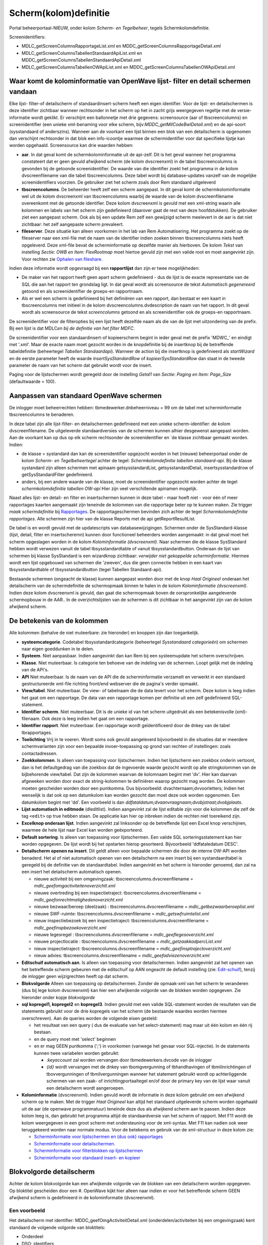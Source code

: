 Scherm(kolom)definitie
======================

Portal beheerportaal-NIEUW, onder kolom *Scherm- en Tegelbeheer*, tegels
Schermkolomdefinitie.

Screenidentifiers:

-  MDLC_getScreenColumnsRapportageList.xml en
   MDDC_getScreenColumnsRapportageDetail.xml
-  MDLC_getScreenColumnsTabellenStandaardApiList.xml en
   MDDC_getScreenColumnsTabellenStandaardApiDetail.xml
-  MDLC_getScreenColumnsTabellenOWApiList.xml en
   MDDC_getScreenColumnsTabellenOWApiDetail.xml

Waar komt de kolominformatie van OpenWave lijst- filter en detail schermen vandaan
----------------------------------------------------------------------------------

Elke lijst- filter-of detailscherm of standaardinsert-scherm heeft een
eigen identifier. Voor de lijst- en detailschermen is deze identifier
zichtbaar wanneer rechtsonder in het scherm op het in zacht grijs
weergegeven regeltje met de versie-informatie wordt geklikt. Er
verschijnt een ballonnetje met drie gegevens: screensource (aar of
tbscreencolumns) en screenidentifier (een unieke xml-benaming voor elke
scherm, bijv:*MDDC_getMilCodeBwlDetail.xml*) en de api-soort
(sysstandaard of anderszins). Wanneer aan de voorkant een lijst binnen
een blok van een detailscherm is opgenomen dan verschijnt rechtsonder in
dat blok een info-icoontje waarmee de schermidentifier voor dat
specifieke lijstje kan worden opgehaald. Screensource kan drie waarden
hebben:

-  **aar**. In dat geval komt de schermkolominformatie uit de api-zelf.
   Dit is het geval wanneer het programma constateert dat er geen gevuld
   afwijkend scherm (de kolom dvscreenxml) in de tabel tbscreencolumns
   is gevonden bij de getoonde screenidentifier. De waarde van die
   identifier zoekt het programma in de kolom dvscreenfilename van die
   tabel tbscreencolumns. Deze tabel wordt bij database-updates vanzelf
   van de mogelijke screenidentifiers voorzien. De gebruiker ziet het
   scherm zoals door Rem standaard uitgeleverd
-  **tbscreencolumns**. De beheerder heeft zelf een scherm aangepast. In
   dit geval komt de schermkolominformatie wel uit de kolom dvscreenxml
   van tbscreencolumns waarbij de waarde van de kolom dvscreenfilename
   overeenkomt met de getoonde identifier. Deze kolom dvscreenxml is
   gevuld met een xml-string waarin alle kolommen en labels van het
   scherm zijn gedefinieerd (daarover gaat de rest van deze
   hoofdstukken). De gebruiker ziet een aangepast scherm. Ook als bij
   een update Rem zelf een gewijzigd scherm meelevert in de aar is dat
   niet zichtbaar: het zelf aangepaste scherm prevaleert.
-  **fileserver**. Deze situatie kan alleen voorkomen in het lab van Rem
   Automatisering. Het programma zoekt op de fileserver naar een
   xml-file met de naam van de identifier indien zoeken binnen
   tbscreencolumns niets heeft opgeleverd. Deze xml-file bevat de
   scherminformatie op dezelfde manier als hierboven. De kolom *Tekst*
   van instelling *Sectie: OWB en Item: FlexRootmap* moet hiertoe gevuld
   zijn met een valide root en moet aangevinkt zijn. Voor rechten zie
   `Ophalen van
   fileshare </docs/probleemoplossing/programmablokken/toon_documenten_en_download/ophalen_van_fileshare.md>`__.

Indien deze informatie wordt opgevraagd bij een **rapportlijst** dan
zijn er twee mogelijkheden:

-  De maker van het rapport heeft geen apart scherm gedefinieerd - dus
   de lijst is de exacte representatie van de SQL die aan het rapport
   ten grondslag ligt. In dat geval wordt als screensource de tekst
   *Automatisch gegenereerd* getoond en als screenidentifier de
   groeps-en rapportnaam.
-  Als er wel een scherm is gedefinieerd bij het definiëren van een
   rapport, dan bestaat er een kaart in tbscreencolumns met initieel in
   de kolom dvscreencolumns.dvdescription de naam van het rapport. In
   dit geval wordt als screensource de tekst *screencolumns* getoond en
   als screenidentifier ook de groeps-en rapportnaam.

De screenidentifier voor de filteropties bij een lijst heeft dezelfde
naam als die van de lijst met uitzondering van de prefix. Bij een lijst
is dat MDLC\ *en bij de definitie van het filter MDFC*.

De screenidentifier voor een standaardinsert-of kopieerscherm begint in
ieder geval met de prefix 'MDWC\_' en eindigt met '.xml'. Maar de exacte
naam moet gezocht worden in de knopdefinitie bij de insertknop bij de
betreffende tabeldefinitie (beheertegel *Tabellen Standaardapi*).
Wanneer de action bij die insertknop is gedefinieerd als *startWizard*
en de eerste parameter heeft de waarde *insertSysStandardRow* of
*kopieerSysStandardRow* dan staat in de tweede parameter de naam van het
scherm dat gebruikt wordt voor de insert.

Paging voor de lijstschermen wordt geregeld door de instelling *Getal1*
van *Sectie: Paging en Item: Page_Size* (defaultwaarde = 100).

Aanpassen van standaard OpenWave schermen
-----------------------------------------

De inlogger moet beheerrechten hebben: tbmedewerker.dnbeheerniveau = 99
om de tabel met scherminformatie tbscreencolumns te benaderen.

In deze tabel zijn alle lijst-filter- en detailschermen gedefinieerd met
een unieke scherm-identifier: de kolom dvscreenfilename. De uitgeleverde
standaardversies van de schermen kunnen alhier desgewenst aangepast
worden. Aan de voorkant kan op dus op elk scherm rechtsonder de
screenidentifier en \`de klasse zichtbaar gemaakt worden. Indien:

-  de klasse = systandard dan kan de screenidentifier opgezocht worden
   in het (nieuwe) beheerportaal onder de kolom *Scherm- en
   Tegelbeheertegel* achter de tegel: *Schermkolomdefinitie tabellen
   standaard-api*. Bij de klasse systandard zijn alleen schermen met
   apinaam getsysstandardList, getsysstandardDetail,
   insertsysstandardrow of getSysStandardFilter gedefinieerd.
-  anders, bij een andere waarde van de klasse, moet de screenidentifier
   opgezocht worden achter de tegel *schermkolomdefinitie tabellen
   OW-api* Hier zijn veel verschillende apinamen mogelijk.

Naast alles lijst- en detail- en filter en insertschermen kunnen in deze
tabel - maar hoeft niet - voor één of meer rapportages kaarten
aangemaakt zijn teneinde de kolommen van die rapportage beter op te
kunnen maken. Zie trigger *maak schermdefinitie* bij
`Rapportages </docs/instellen_inrichten/rapportages.md>`__. De
rapportageschermen bevinden zich achter de tegel *Schermkolomdefinitie
rapportages*. Alle schermen zijn hier van de klasse Reports met de api
getReportResultList.

De tabel is en wordt gevuld met de updatescripts van
databasewijzigingen. Schermen onder de SysStandard-klasse (lijst,
detail, filter en insertscheremn) kunnen door functioneel beheerders
worden aangemaakt: in dat geval moet het scherm opgeslagen worden in de
kolom *Kolominformatie (dvscreenxml)*. Naar schermen die de klasse
SysStandard hebben wordt verwezen vanuit de tabel tbsysstandardtable of
vanuit tbsysstandardbutton. Onderaan de lijst van schermen bij klasse
SysStandard is een wizardknop zichtbaar: *verwijder niet gekoppelde
scherminformatie*. Hiermee wordt een lijst opgebouwd van schermen die
'zweven', dus die geen connectie hebben in een kaart van
tbsysstandardtable of tbsysstandardbutton (tegel Tabellen
Standaard-api).

Bestaande schermen (ongeacht de klasse) kunnen aangepast worden door met
de knop *Haal Origineel* onderaan het detailscherm van de
schermdefinitie de schermopmaak binnen te halen in de kolom
*Kolominformatie (dvscreenxml)*. Indien deze kolom dvscreenxml is
gevuld, dan gaat die schermopmaak boven de oorspronkelijke aangeleverde
schermopbouw in de AAR.. In de overzichtslijsten van de schermen is dit
zichtbaar in het aangevinkt zijn van de kolom afwijkend scherm.

De betekenis van de kolommen
----------------------------

Alle kolommen (behalve de niet muteerbare: zie hieronder) en knoppen
zijn dan toegankelijk.

-  **systeemcategorie**. Codetabel tbsysstandardcategorie (beheertegel
   *Sysstandaard categorieën*) om schermen naar eigen goeddunken in te
   delen.
-  **Systeem**. Niet aanpasbaar. Indien aangevinkt dan kan Rem bij een
   systeemupdate het scherm overschrijven.
-  **Klasse**. Niet muteerbaar. Is categorie ten behoeve van de indeling
   van de schermen. Loopt gelijk met de indeling van de API's.
-  **API** Niet muteerbaar. Is de naam van de API die de
   scherminformatie verzamelt en verwerkt in een standaard
   gestructureerde xml-file richting front/end webserver die de pagina's
   verder opmaakt.
-  **View/tabel**. Niet muteerbaar. De view- of tabelnaam die de data
   levert voor het scherm. Deze kolom is leeg indien het gaat om een
   rapportage. De data van een rapportage komen per definitie uit een
   zelf gedefinieerd SQL-statement.
-  **Identifier scherm**. Niet muteerbaar. Dit is de unieke id van het
   scherm uitgedrukt als een betekenisvolle (xml)-filenaam. Ook deze is
   leeg indien het gaat om een rapportage.
-  **Identifier rapport**. Niet muteerbaar. Een rapportage wordt
   geïdentificeerd door de dnkey van de tabel tbrapportages.
-  **Toelichting** Vrij in te voeren. Wordt soms ook gevuld aangeleverd
   bijvoorbeeld in die situaties dat er meerdere schermvarianten zijn
   voor een bepaalde invoer-toepassing op grond van rechten of
   instellingen: zoals contactadressen.
-  **Zoekkolommen**. Is alleen van toepassing voor lijstschermen. Indien
   het lijstscherm een zoekbox onderin vertoont, dan is het
   defaultgedrag van die zoekbox dat de ingevoerde waarde gezocht wordt
   op alle stringkolommen van de bijbehorende view/tabel. Dat zijn de
   kolommen waarvan de kolomnaam begint met 'dv'. Hier kan daarvan
   afgeweken worden door exact de string-kolommen te definiëren waarop
   gezocht mag worden. De kolommen moeten gescheiden worden door een
   puntkomma. Dus bijvoorbeeld: dvachternaam;dvvoorletters; Indien het
   wenselijk is dat ook op een datumkolom kan worden gezocht dan moet
   deze ook worden opgenomen. Een datumkolom begint met 'dd'. Een
   voorbeeld is dan
   *ddfataldatum;dvaanvraagnaam;dvobjstraat;dvobjplaats*.
-  **Lijst automatisch in editmode** (dleditlist). Indien aangevinkt zal
   de lijst editable zijn voor die kolommen die zelf de tag ``<edit>``
   op true hebben staan. De applicatie kan hier op inbreken indien de
   rechten niet toereikend zijn.
-  **Excelknop onderaan lijst**. Indien aangevinkt zal linksonder op de
   betreffende lijst een Excel knop verschijnen, waarmee de hele lijst
   naar Excel kan worden geëxporteerd.
-  **Default sortering**. Is alleen van toepassing voor lijstschermen.
   Een valide SQL sorteringsstatement kan hier worden opgegeven. De
   lijst wordt bij het opstarten hierop gesorteerd. Bijvoorbeeld
   'ddfataledatum DESC'.
-  **Detailscherm openen na insert**. Dit geldt alleen voor bepaalde
   schermen die door de interne OW-API worden benaderd. Het al of niet
   automatisch openen van een detailscherm na een insert bij een
   systandaardtabel is geregeld bij de definitie van de standaardtabel.
   Indien aangevinkt en het scherm is hieronder genoemd, dan zal na een
   insert het detailscherm automatisch openen.

   -  nieuwe activiteit bij een omgevingzaak:
      tbscreencolumns.dvscreenfilename =
      *mdlc_geefomgactiviteitenoverzichtl.xml*
   -  nieuwe overtreding bij een inspectietraject:
      tbscreencolumns.dvscreenfilename =
      *mdlc_geefonrechtmatighedenoverzicht.xml*
   -  nieuwe bezwaar/beroep (deelzaak) :
      tbscreencolumns.dvscreenfilename = *mdlc_getbezwaarberoeplist.xml*
   -  nieuwe SWF-ruimte: tbscreencolumns.dvscreenfilename =
      *mdlc_getswfruimtelist.xml*
   -  nieuw inspectiebezoek bij een inspectietraject:
      tbscreencolumns.dvscreenfilename =
      *mdlc_geefinspbezoekoverzicht.xml*
   -  nieuwe legesregel : tbscreencolumns.dvscreenfilename =
      *mdlc_geeflegesoverzicht.xml*
   -  nieuwe projectlocatie : tbscreencolumns.dvscreenfilename =
      *mdlc_getzaakkadpercList.xml*
   -  nieuw inspectietraject: tbscreencolumns.dvscreenfilename =
      *mdlc_geefinsptrajectoverzicht.xml*
   -  nieuw advies: tbscreencolumns.dvscreenfilename =
      *mdlc_geefadviezenoverzicht.xml*

-  **Editschuif automatisch aan**. Is alleen van toepassing voor
   detailschermen. Indien aangevinkt zal het openen van het betreffende
   scherm gebeuren met de editschuif op AAN ongeacht de default
   instelling (zie:
   `Edit-schuif </docs/instellen_inrichten/editschuif.md>`__), tenzij de
   inlogger geen wijzigrechten heeft op dat scherm.
-  **Blokvolgorde** Alleen van toepassing op detailschermen. Zonder de
   opmaak-xml van het scherm te veranderen (dus bij lege kolom
   dvscreenxml) kan hier een afwijkende volgorde van de blokken worden
   opgegeven. Zie hieronder onder kopje *blokvolgorde*
-  **sql kopregel1, kopregel2** en **kopregel3**. Indien gevuld met een
   valide SQL-statement worden de resultaten van die statements gebruikt
   voor de drie kopregels van het scherm (de bestaande waardes worden
   hiermee overschreven). Aan de queries worden de volgende eisen
   gesteld:

   -  het resultaat van een query ( dus de evaluatie van het
      select-statement) mag maar uit één kolom en één rij bestaan.
   -  en de query moet met 'select' beginnen
   -  en er mag GEEN puntkomma (';') in voorkomen (vanwege het gevaar
      voor SQL-injectie). In de statements kunnen twee variabelen worden
      gebruikt:

      -  *:keyaccount* zal worden vervangen door tbmedewerkers.dvcode
         van de inlogger
      -  *{id}* wordt vervangen met de dnkey van tbomgvergunning of
         tbhandhavingen of tbmilinrichtingen of tbovvergunningen of
         tbmilvergunningen wanneer het statement gebruikt wordt op
         achterliggende schermen van een zaak- of inrichtingportaaltegel
         en/of door de primary key van de lijst waar vanuit een
         detailscherm wordt aangeroepen.

-  **Kolominformatie** (dvscreenxml). Indien gevuld wordt de informatie
   in deze kolom gebruikt om een afwijkend scherm op te maken. Met de
   trigger *Haal Origineel* kan altijd het standaard uitgeleverde scherm
   worden opgehaald uit de aar (de openwave programmatuur) teneinde deze
   dus als afwijkend scherm aan te passen. Indien deze kolom leeg is,
   dan gebruikt het programma altijd de standaardversie van het scherm
   of rapport. Met F11 wordt de kolom weergegeven in een groot scherm
   met ondersteuning voor de xml-syntax. Met F11 kan nadien ook weer
   teruggekeerd worden naar normale modus. Voor de betekenis en gebruik
   van de xml-structuur in deze kolom zie:

   -  `Scherminformatie voor lijstschermen en (dus ook)
      rapportages </docs/instellen_inrichten/schermdefinitie/scherminformatie_voor_lijstschermen_en_rapportages.md>`__
   -  `Scherminformatie voor
      detailschermen </docs/instellen_inrichten/schermdefinitie/scherminformatie_voor_detailschermen.md>`__.
   -  `Scherminformatie voor filterblokken op
      lijstschermen </docs/instellen_inrichten/schermdefinitie/scherminformatie_voor_filterblokken.md>`__
   -  `Scherminformatie voor standaard insert- en
      kopieer </docs/instellen_inrichten/schermdefinitie/scherminfomatie_voor_standaard_insertschermen.md>`__

Blokvolgorde detailscherm
-------------------------

Achter de kolom blokvolgorde kan een afwijkende volgorde van de blokken
van een detailscherm worden opgegeven. Op bloktitel gescheiden door een
#. OpenWave kijkt hier alleen naar indien er voor het betreffende scherm
GEEN afwijkend scherm is gedefinieerd in de kolominformatie
(dvscreenxml).

Een voorbeeld
~~~~~~~~~~~~~

Het detailscherm met identifier: MDDC_geefOmgActiviteitDetail.xml
(onderdelen/activiteiten bij een omgevingzaak) kent standaard de
volgende volgorde van bloktitels:

-  Onderdeel
-  DSO; identifiers
-  Gebouw- en; gebruik;gegevens
-  Voortgang
-  Geldigheid
-  Kosten
-  ROEB
-  DSO Specificaties

**LET OP:** indien een bloktitel twee of meer regels beslaat dan kan het
zijn dat de werkelijke titel is voorzien van puntkomma's op de plek van
een gedwongen regeleinde. Maar dat hoeft dus niet. Ook in het geval dat
de titel te lang is voor de blokbreedte zal OpenWave een spatie
gebruiken als regeleinde. De werkelijke titels zijn (vooral als het gaat
over een titel die twee of meer regels beslaat) op te halen via de knop
*haal originele scherminformatie* op het detailscherm van een
schermkolomdefinitie (beheerportaal): vergeet dan niet de ingelezen xml
weer te verwijderen, anders is er sprake van een afwijkend scherm.

Om nu het blok DSO Specificaties niet als achtste, maar als tweede te
tonen, waarbij de overige blokken hun plaats behouden, moet de kolom
blokvolgorde (tbscreencolumns.dvblokvolgordedetail) gevuld worden met:
*Onderdeel#DSO Specificaties*. Om alleen het blok DSO; identifiers niet
als tweede, maar als achtste te tonen, moet de kolom blokvolgorde gevuld
worden met: *Onderdeel#Gebouw- en;
gebruik;gegevens#Voortgang#Geldigheid#Kosten#ROEB#DSO Specificaties#DSO;
identifiers*. De titels moeten gescheiden worden door een hekje: #
Verschrijvingen in de bloktitels worden genegeerd (het blok kan namelijk
niet gevonden worden).

Trigger linksonder
~~~~~~~~~~~~~~~~~~

Met de knop *Haal Origineel* op het detailscherm van een schermdefinitie
kan indien:

-  het gaat om een lijst- of detailscherm, of een filterscherm of een
   standaardinsert-scherm de in de programmatuur vastgelegde
   schermopbouw worden opgehaald.
-  het gaat om een rapportage, de in de rapportdefinitie vastgelegde
   kolomvolgorde en benaming worden opgehaald.

In beide gevallen wordt de kolom *Kolominformatie (dvscreenxml)* hiermee
overschreven.

Met de wizardknop *verwijder niet gekoppelde scherminformatie* (alleen
bij schermen van klasse SysStandard) wordt een lijst opgebouwd van
schermen die 'zweven', dus die geen connectie hebben in een kaart van
tbsysstandardtable of tbsysstandardbutton (tegel Tabellen Stanaard-api)
en dus nooit gebruikt zullen worden. Met de wizard kan de lijst
opgeschoond worden.

Meer informatie Scherm(kolom)definitie
--------------------------------------

-  `Iconenlijst </docs/instellen_inrichten/schermdefinitie/iconenlijst.md>`__
-  `Scherminformatie voor getFlexTree
   schermen </docs/instellen_inrichten/schermdefinitie/scherminfomatie_voor_getflextree_schermen.md>`__
-  `Scherminformatie voor standaard insert- en
   kopieer </docs/instellen_inrichten/schermdefinitie/scherminfomatie_voor_standaard_insertschermen.md>`__
-  `Scherminformatie voor
   detailschermen </docs/instellen_inrichten/schermdefinitie/scherminformatie_voor_detailschermen.md>`__
-  `Scherminformatie voor filterblokken op
   lijstschermen </docs/instellen_inrichten/schermdefinitie/scherminformatie_voor_filterblokken.md>`__
-  `Scherminformatie voor lijstschermen en (dus ook)
   rapportages </docs/instellen_inrichten/schermdefinitie/scherminformatie_voor_lijstschermen_en_rapportages.md>`__
-  `Sorteren van
   lijstschermen </docs/instellen_inrichten/schermdefinitie/sorteren_van_lijstschermen.md>`__
-  `Verversen en
   Positioneren </docs/instellen_inrichten/schermdefinitie/verversen_en_positioneren.md>`__
